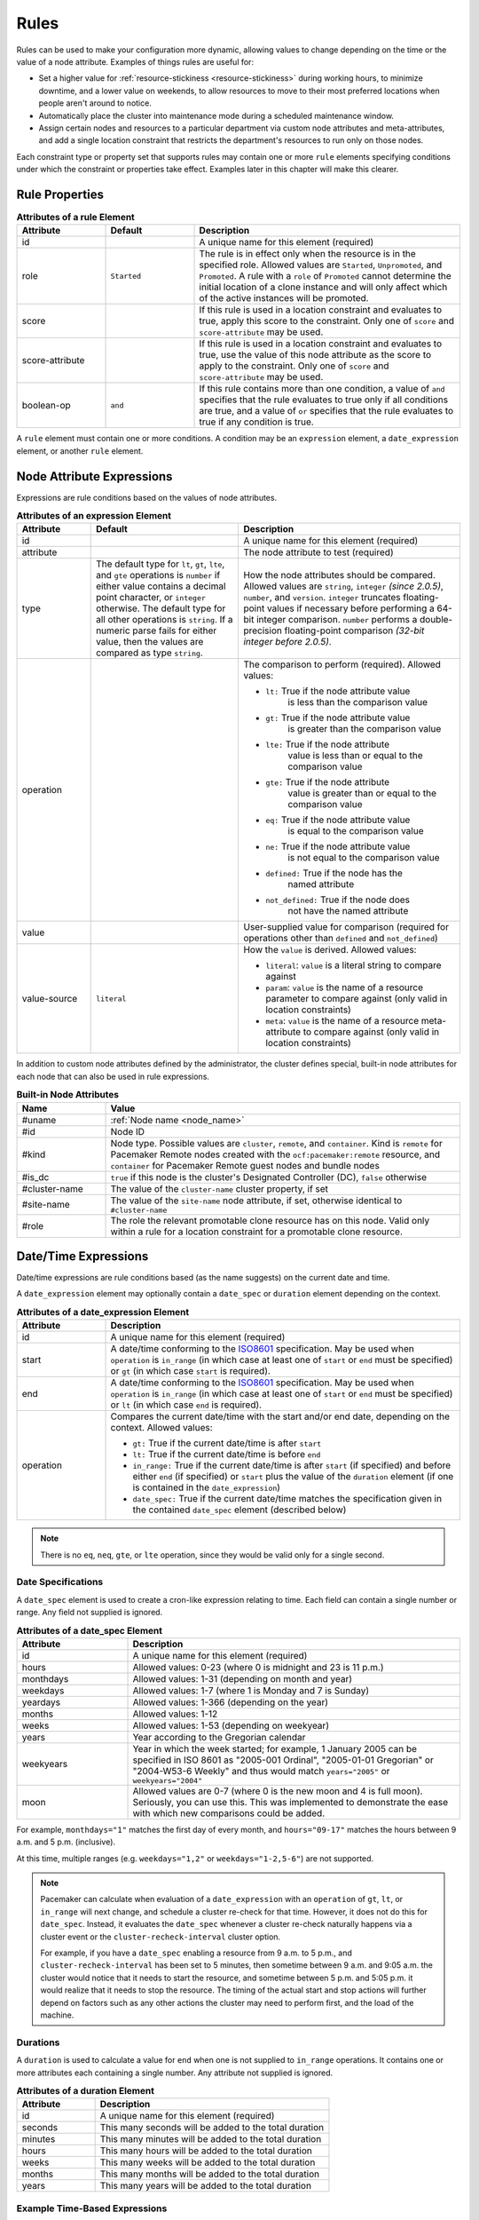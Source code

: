 .. index::
   single: rule

.. _rules:

Rules
-----

Rules can be used to make your configuration more dynamic, allowing values to
change depending on the time or the value of a node attribute. Examples of
things rules are useful for:

* Set a higher value for :ref:`resource-stickiness <resource-stickiness>`
  during working hours, to minimize downtime, and a lower value on weekends, to
  allow resources to move to their most preferred locations when people aren't
  around to notice.

* Automatically place the cluster into maintenance mode during a scheduled
  maintenance window.

* Assign certain nodes and resources to a particular department via custom
  node attributes and meta-attributes, and add a single location constraint
  that restricts the department's resources to run only on those nodes.

Each constraint type or property set that supports rules may contain one or more
``rule`` elements specifying conditions under which the constraint or properties
take effect. Examples later in this chapter will make this clearer.

.. index::
   pair: XML element; rule

Rule Properties
###############

.. table:: **Attributes of a rule Element**
   :widths: 1 1 3

   +-----------------+-------------+-------------------------------------------+
   | Attribute       | Default     | Description                               |
   +=================+=============+===========================================+
   | id              |             | .. index::                                |
   |                 |             |    pair: rule; id                         |
   |                 |             |                                           |
   |                 |             | A unique name for this element (required) |
   +-----------------+-------------+-------------------------------------------+
   | role            | ``Started`` | .. index::                                |
   |                 |             |    pair: rule; role                       |
   |                 |             |                                           |
   |                 |             | The rule is in effect only when the       |
   |                 |             | resource is in the specified role.        |
   |                 |             | Allowed values are ``Started``,           |
   |                 |             | ``Unpromoted``, and ``Promoted``. A rule  |
   |                 |             | with a ``role`` of ``Promoted`` cannot    |
   |                 |             | determine the initial location of a clone |
   |                 |             | instance and will only affect which of    |
   |                 |             | the active instances will be promoted.    |
   +-----------------+-------------+-------------------------------------------+
   | score           |             | .. index::                                |
   |                 |             |    pair: rule; score                      |
   |                 |             |                                           |
   |                 |             | If this rule is used in a location        |
   |                 |             | constraint and evaluates to true, apply   |
   |                 |             | this score to the constraint. Only one of |
   |                 |             | ``score`` and ``score-attribute`` may be  |
   |                 |             | used.                                     |
   +-----------------+-------------+-------------------------------------------+
   | score-attribute |             | .. index::                                |
   |                 |             |    pair: rule; score-attribute            |
   |                 |             |                                           |
   |                 |             | If this rule is used in a location        |
   |                 |             | constraint and evaluates to true, use the |
   |                 |             | value of this node attribute as the score |
   |                 |             | to apply to the constraint. Only one of   |
   |                 |             | ``score`` and ``score-attribute`` may be  |
   |                 |             | used.                                     |
   +-----------------+-------------+-------------------------------------------+
   | boolean-op      | ``and``     | .. index::                                |
   |                 |             |    pair: rule; boolean-op                 |
   |                 |             |                                           |
   |                 |             | If this rule contains more than one       |
   |                 |             | condition, a value of ``and`` specifies   |
   |                 |             | that the rule evaluates to true only if   |
   |                 |             | all conditions are true, and a value of   |
   |                 |             | ``or`` specifies that the rule evaluates  |
   |                 |             | to true if any condition is true.         |
   +-----------------+-------------+-------------------------------------------+

A ``rule`` element must contain one or more conditions. A condition may be an
``expression`` element, a ``date_expression`` element, or another ``rule`` element.


.. index::
   single: rule; node attribute expression
   single: node attribute; rule expression
   pair: XML element; expression

.. _node_attribute_expressions:

Node Attribute Expressions
##########################

Expressions are rule conditions based on the values of node attributes.

.. table:: **Attributes of an expression Element**
   :class: longtable
   :widths: 1 2 3

   +--------------+---------------------------------+-------------------------------------------+
   | Attribute    | Default                         | Description                               |
   +==============+=================================+===========================================+
   | id           |                                 | .. index::                                |
   |              |                                 |    pair: expression; id                   |
   |              |                                 |                                           |
   |              |                                 | A unique name for this element (required) |
   +--------------+---------------------------------+-------------------------------------------+
   | attribute    |                                 | .. index::                                |
   |              |                                 |    pair: expression; attribute            |
   |              |                                 |                                           |
   |              |                                 | The node attribute to test (required)     |
   +--------------+---------------------------------+-------------------------------------------+
   | type         | The default type for            | .. index::                                |
   |              | ``lt``, ``gt``, ``lte``, and    |    pair: expression; type                 |
   |              | ``gte`` operations is ``number``|                                           |
   |              | if either value contains a      | How the node attributes should be         |
   |              | decimal point character, or     | compared. Allowed values are ``string``,  |
   |              | ``integer`` otherwise. The      | ``integer`` *(since 2.0.5)*, ``number``,  |
   |              | default type for all other      | and ``version``. ``integer`` truncates    |
   |              | operations is ``string``. If a  | floating-point values if necessary before |
   |              | numeric parse fails for either  | performing a 64-bit integer comparison.   |
   |              | value, then the values are      | ``number`` performs a double-precision    |
   |              | compared as type ``string``.    | floating-point comparison                 |
   |              |                                 | *(32-bit integer before 2.0.5)*.          |
   +--------------+---------------------------------+-------------------------------------------+
   | operation    |                                 | .. index::                                |
   |              |                                 |    pair: expression; operation            |
   |              |                                 |                                           |
   |              |                                 | The comparison to perform (required).     |
   |              |                                 | Allowed values:                           |
   |              |                                 |                                           |
   |              |                                 | * ``lt:`` True if the node attribute value|
   |              |                                 |    is less than the comparison value      |
   |              |                                 | * ``gt:`` True if the node attribute value|
   |              |                                 |    is greater than the comparison value   |
   |              |                                 | * ``lte:`` True if the node attribute     |
   |              |                                 |    value is less than or equal to the     |
   |              |                                 |    comparison value                       |
   |              |                                 | * ``gte:`` True if the node attribute     |
   |              |                                 |    value is greater than or equal to the  |
   |              |                                 |    comparison value                       |
   |              |                                 | * ``eq:`` True if the node attribute value|
   |              |                                 |    is equal to the comparison value       |
   |              |                                 | * ``ne:`` True if the node attribute value|
   |              |                                 |    is not equal to the comparison value   |
   |              |                                 | * ``defined:`` True if the node has the   |
   |              |                                 |    named attribute                        |
   |              |                                 | * ``not_defined:`` True if the node does  |
   |              |                                 |    not have the named attribute           |
   +--------------+---------------------------------+-------------------------------------------+
   | value        |                                 | .. index::                                |
   |              |                                 |    pair: expression; value                |
   |              |                                 |                                           |
   |              |                                 | User-supplied value for comparison        |
   |              |                                 | (required for operations other than       |
   |              |                                 | ``defined`` and ``not_defined``)          |
   +--------------+---------------------------------+-------------------------------------------+
   | value-source | ``literal``                     | .. index::                                |
   |              |                                 |    pair: expression; value-source         |
   |              |                                 |                                           |
   |              |                                 | How the ``value`` is derived. Allowed     |
   |              |                                 | values:                                   |
   |              |                                 |                                           |
   |              |                                 | * ``literal``: ``value`` is a literal     |
   |              |                                 |   string to compare against               |
   |              |                                 | * ``param``: ``value`` is the name of a   |
   |              |                                 |   resource parameter to compare against   |
   |              |                                 |   (only valid in location constraints)    |
   |              |                                 | * ``meta``: ``value`` is the name of a    |
   |              |                                 |   resource meta-attribute to compare      |
   |              |                                 |   against (only valid in location         |
   |              |                                 |   constraints)                            |
   +--------------+---------------------------------+-------------------------------------------+

.. _node-attribute-expressions-special:

In addition to custom node attributes defined by the administrator, the cluster
defines special, built-in node attributes for each node that can also be used
in rule expressions.

.. table:: **Built-in Node Attributes**
   :widths: 1 4

   +---------------+-----------------------------------------------------------+
   | Name          | Value                                                     |
   +===============+===========================================================+
   | #uname        | :ref:`Node name <node_name>`                              |
   +---------------+-----------------------------------------------------------+
   | #id           | Node ID                                                   |
   +---------------+-----------------------------------------------------------+
   | #kind         | Node type. Possible values are ``cluster``, ``remote``,   |
   |               | and ``container``. Kind is ``remote`` for Pacemaker Remote|
   |               | nodes created with the ``ocf:pacemaker:remote`` resource, |
   |               | and ``container`` for Pacemaker Remote guest nodes and    |
   |               | bundle nodes                                              |
   +---------------+-----------------------------------------------------------+
   | #is_dc        | ``true`` if this node is the cluster's Designated         |
   |               | Controller (DC), ``false`` otherwise                      |
   +---------------+-----------------------------------------------------------+
   | #cluster-name | The value of the ``cluster-name`` cluster property, if set|
   +---------------+-----------------------------------------------------------+
   | #site-name    | The value of the ``site-name`` node attribute, if set,    |
   |               | otherwise identical to ``#cluster-name``                  |
   +---------------+-----------------------------------------------------------+
   | #role         | The role the relevant promotable clone resource has on    |
   |               | this node. Valid only within a rule for a location        |
   |               | constraint for a promotable clone resource.               |
   +---------------+-----------------------------------------------------------+

.. Add_to_above_table_if_released:

   +---------------+-----------------------------------------------------------+
   | #ra-version   | The installed version of the resource agent on the node,  |
   |               | as defined by the ``version`` attribute of the            |
   |               | ``resource-agent`` tag in the agent's metadata. Valid only|
   |               | within rules controlling resource options. This can be    |
   |               | useful during rolling upgrades of a backward-incompatible |
   |               | resource agent. *(since x.x.x)*                           |


.. index::
   single: rule; date/time expression
   pair: XML element; date_expression

Date/Time Expressions
#####################

Date/time expressions are rule conditions based (as the name suggests) on the
current date and time.

A ``date_expression`` element may optionally contain a ``date_spec`` or
``duration`` element depending on the context.

.. table:: **Attributes of a date_expression Element**
   :widths: 1 4

   +---------------+-----------------------------------------------------------+
   | Attribute     | Description                                               |
   +===============+===========================================================+
   | id            | .. index::                                                |
   |               |    pair: id; date_expression                              |
   |               |                                                           |
   |               | A unique name for this element (required)                 |
   +---------------+-----------------------------------------------------------+
   | start         | .. index::                                                |
   |               |    pair: start; date_expression                           |
   |               |                                                           |
   |               | A date/time conforming to the                             |
   |               | `ISO8601 <https://en.wikipedia.org/wiki/ISO_8601>`_       |
   |               | specification. May be used when ``operation`` is          |
   |               | ``in_range`` (in which case at least one of ``start`` or  |
   |               | ``end`` must be specified) or ``gt`` (in which case       |
   |               | ``start`` is required).                                   |
   +---------------+-----------------------------------------------------------+
   | end           | .. index::                                                |
   |               |    pair: end; date_expression                             |
   |               |                                                           |
   |               | A date/time conforming to the                             |
   |               | `ISO8601 <https://en.wikipedia.org/wiki/ISO_8601>`_       |
   |               | specification. May be used when ``operation`` is          |
   |               | ``in_range`` (in which case at least one of ``start`` or  |
   |               | ``end`` must be specified) or ``lt`` (in which case       |
   |               | ``end`` is required).                                     |
   +---------------+-----------------------------------------------------------+
   | operation     | .. index::                                                |
   |               |    pair: operation; date_expression                       |
   |               |                                                           |
   |               | Compares the current date/time with the start and/or end  |
   |               | date, depending on the context. Allowed values:           |
   |               |                                                           |
   |               | * ``gt:`` True if the current date/time is after ``start``|
   |               | * ``lt:`` True if the current date/time is before ``end`` |
   |               | * ``in_range:`` True if the current date/time is after    |
   |               |   ``start`` (if specified) and before either ``end`` (if  |
   |               |   specified) or ``start`` plus the value of the           |
   |               |   ``duration`` element (if one is contained in the        |
   |               |   ``date_expression``)                                    |
   |               | * ``date_spec:`` True if the current date/time matches    |
   |               |   the specification given in the contained ``date_spec``  |
   |               |   element (described below)                               |
   +---------------+-----------------------------------------------------------+


.. note:: There is no ``eq``, ``neq``, ``gte``, or ``lte`` operation, since
          they would be valid only for a single second.


.. index::
   single: date specification
   pair: XML element; date_spec

Date Specifications
___________________

A ``date_spec`` element is used to create a cron-like expression relating
to time. Each field can contain a single number or range. Any field not
supplied is ignored.

.. table:: **Attributes of a date_spec Element**
   :widths: 1 3

   +---------------+-----------------------------------------------------------+
   | Attribute     | Description                                               |
   +===============+===========================================================+
   | id            | .. index::                                                |
   |               |    pair: id; date_spec                                    |
   |               |                                                           |
   |               | A unique name for this element (required)                 |
   +---------------+-----------------------------------------------------------+
   | hours         | .. index::                                                |
   |               |    pair: hours; date_spec                                 |
   |               |                                                           |
   |               | Allowed values: 0-23 (where 0 is midnight and 23 is       |
   |               | 11 p.m.)                                                  |
   +---------------+-----------------------------------------------------------+
   | monthdays     | .. index::                                                |
   |               |    pair: monthdays; date_spec                             |
   |               |                                                           |
   |               | Allowed values: 1-31 (depending on month and year)        |
   +---------------+-----------------------------------------------------------+
   | weekdays      | .. index::                                                |
   |               |    pair: weekdays; date_spec                              |
   |               |                                                           |
   |               | Allowed values: 1-7 (where 1 is Monday and  7 is Sunday)  |
   +---------------+-----------------------------------------------------------+
   | yeardays      | .. index::                                                |
   |               |    pair: yeardays; date_spec                              |
   |               |                                                           |
   |               | Allowed values: 1-366 (depending on the year)             |
   +---------------+-----------------------------------------------------------+
   | months        | .. index::                                                |
   |               |    pair: months; date_spec                                |
   |               |                                                           |
   |               | Allowed values: 1-12                                      |
   +---------------+-----------------------------------------------------------+
   | weeks         | .. index::                                                |
   |               |    pair: weeks; date_spec                                 |
   |               |                                                           |
   |               | Allowed values: 1-53 (depending on weekyear)              |
   +---------------+-----------------------------------------------------------+
   | years         | .. index::                                                |
   |               |    pair: years; date_spec                                 |
   |               |                                                           |
   |               | Year according to the Gregorian calendar                  |
   +---------------+-----------------------------------------------------------+
   | weekyears     | .. index::                                                |
   |               |    pair: weekyears; date_spec                             |
   |               |                                                           |
   |               | Year in which the week started; for example, 1 January    |
   |               | 2005 can be specified in ISO 8601 as "2005-001 Ordinal",  |
   |               | "2005-01-01 Gregorian" or "2004-W53-6 Weekly" and thus    |
   |               | would match ``years="2005"`` or ``weekyears="2004"``      |
   +---------------+-----------------------------------------------------------+
   | moon          | .. index::                                                |
   |               |    pair: moon; date_spec                                  |
   |               |                                                           |
   |               | Allowed values are 0-7 (where 0 is the new moon and 4 is  |
   |               | full moon). Seriously, you can use this. This was         |
   |               | implemented to demonstrate the ease with which new        |
   |               | comparisons could be added.                               |
   +---------------+-----------------------------------------------------------+

For example, ``monthdays="1"`` matches the first day of every month, and
``hours="09-17"`` matches the hours between 9 a.m. and 5 p.m. (inclusive).

At this time, multiple ranges (e.g. ``weekdays="1,2"`` or ``weekdays="1-2,5-6"``)
are not supported.

.. note:: Pacemaker can calculate when evaluation of a ``date_expression`` with
          an ``operation`` of ``gt``, ``lt``, or ``in_range`` will next change,
          and schedule a cluster re-check for that time. However, it does not
          do this for ``date_spec``.  Instead, it evaluates the ``date_spec``
          whenever a cluster re-check naturally happens via a cluster event or
          the ``cluster-recheck-interval`` cluster option.

          For example, if you have a ``date_spec`` enabling a resource from 9
          a.m. to 5 p.m., and ``cluster-recheck-interval`` has been set to 5
          minutes, then sometime between 9 a.m. and 9:05 a.m. the cluster would
          notice that it needs to start the resource, and sometime between 5
          p.m. and 5:05 p.m. it would realize that it needs to stop the
          resource. The timing of the actual start and stop actions will
          further depend on factors such as any other actions the cluster may
          need to perform first, and the load of the machine.


.. index::
   single: duration
   pair: XML element; duration

Durations
_________

A ``duration`` is used to calculate a value for ``end`` when one is not
supplied to ``in_range`` operations. It contains one or more attributes each
containing a single number. Any attribute not supplied is ignored.

.. table:: **Attributes of a duration Element**
   :widths: 1 3

   +---------------+-----------------------------------------------------------+
   | Attribute     | Description                                               |
   +===============+===========================================================+
   | id            | .. index::                                                |
   |               |    pair: id; duration                                     |
   |               |                                                           |
   |               | A unique name for this element (required)                 |
   +---------------+-----------------------------------------------------------+
   | seconds       | .. index::                                                |
   |               |    pair: seconds; duration                                |
   |               |                                                           |
   |               | This many seconds will be added to the total duration     |
   +---------------+-----------------------------------------------------------+
   | minutes       | .. index::                                                |
   |               |    pair: minutes; duration                                |
   |               |                                                           |
   |               | This many minutes will be added to the total duration     |
   +---------------+-----------------------------------------------------------+
   | hours         | .. index::                                                |
   |               |    pair: hours; duration                                  |
   |               |                                                           |
   |               | This many hours will be added to the total duration       |
   +---------------+-----------------------------------------------------------+
   | weeks         | .. index::                                                |
   |               |    pair: weeks; duration                                  |
   |               |                                                           |
   |               | This many weeks will be added to the total duration       |
   +---------------+-----------------------------------------------------------+
   | months        | .. index::                                                |
   |               |    pair: months; duration                                 |
   |               |                                                           |
   |               | This many months will be added to the total duration      |
   +---------------+-----------------------------------------------------------+
   | years         | .. index::                                                |
   |               |    pair: years; duration                                  |
   |               |                                                           |
   |               | This many years will be added to the total duration       |
   +---------------+-----------------------------------------------------------+


Example Time-Based Expressions
______________________________

A small sample of how time-based expressions can be used:

.. topic:: True if now is any time in the year 2005

   .. code-block:: xml

      <rule id="rule1" score="INFINITY">
         <date_expression id="date_expr1" start="2005-001" operation="in_range">
          <duration id="duration1" years="1"/>
         </date_expression>
      </rule>

   or equivalently:

   .. code-block:: xml

      <rule id="rule2" score="INFINITY">
         <date_expression id="date_expr2" operation="date_spec">
          <date_spec id="date_spec2" years="2005"/>
         </date_expression>
      </rule>

.. topic:: 9 a.m. to 5 p.m. Monday through Friday

   .. code-block:: xml

      <rule id="rule3" score="INFINITY">
         <date_expression id="date_expr3" operation="date_spec">
          <date_spec id="date_spec3" hours="9-16" weekdays="1-5"/>
         </date_expression>
      </rule>

   Note that the ``16`` matches all the way through ``16:59:59``, because the
   numeric value of the hour still matches.

.. topic:: 9 a.m. to 6 p.m. Monday through Friday or anytime Saturday

   .. code-block:: xml

      <rule id="rule4" score="INFINITY" boolean-op="or">
         <date_expression id="date_expr4-1" operation="date_spec">
          <date_spec id="date_spec4-1" hours="9-16" weekdays="1-5"/>
         </date_expression>
         <date_expression id="date_expr4-2" operation="date_spec">
          <date_spec id="date_spec4-2" weekdays="6"/>
         </date_expression>
      </rule>

.. topic:: 9 a.m. to 5 p.m. or 9 p.m. to 12 a.m. Monday through Friday

   .. code-block:: xml

      <rule id="rule5" score="INFINITY" boolean-op="and">
         <rule id="rule5-nested1" score="INFINITY" boolean-op="or">
          <date_expression id="date_expr5-1" operation="date_spec">
           <date_spec id="date_spec5-1" hours="9-16"/>
          </date_expression>
          <date_expression id="date_expr5-2" operation="date_spec">
           <date_spec id="date_spec5-2" hours="21-23"/>
          </date_expression>
         </rule>
         <date_expression id="date_expr5-3" operation="date_spec">
          <date_spec id="date_spec5-3" weekdays="1-5"/>
         </date_expression>
      </rule>

.. topic:: Mondays in March 2005

   .. code-block:: xml

      <rule id="rule6" score="INFINITY" boolean-op="and">
         <date_expression id="date_expr6-1" operation="date_spec">
          <date_spec id="date_spec6" weekdays="1"/>
         </date_expression>
         <date_expression id="date_expr6-2" operation="in_range"
           start="2005-03-01" end="2005-04-01"/>
      </rule>

   .. note:: Because no time is specified with the above dates, 00:00:00 is
             implied. This means that the range includes all of 2005-03-01 but
             none of 2005-04-01. You may wish to write ``end`` as
             ``"2005-03-31T23:59:59"`` to avoid confusion.

.. topic:: A full moon on Friday the 13th

   .. code-block:: xml

      <rule id="rule7" score="INFINITY" boolean-op="and">
         <date_expression id="date_expr7" operation="date_spec">
          <date_spec id="date_spec7" weekdays="5" monthdays="13" moon="4"/>
         </date_expression>
      </rule>


.. index::
   single: rule; resource expression
   single: resource; rule expression
   pair: XML element; rsc_expression

Resource Expressions
####################

An ``rsc_expression`` *(since 2.0.5)* is a rule condition based on a resource
agent's properties. This rule is only valid within an ``rsc_defaults`` or
``op_defaults`` context. None of the matching attributes of ``class``,
``provider``, and ``type`` are required. If one is omitted, all values of that
attribute will match.  For instance, omitting ``type`` means every type will
match.

.. table:: **Attributes of a rsc_expression Element**
   :widths: 1 3

   +---------------+-----------------------------------------------------------+
   | Attribute     | Description                                               |
   +===============+===========================================================+
   | id            | .. index::                                                |
   |               |    pair: id; rsc_expression                               |
   |               |                                                           |
   |               | A unique name for this element (required)                 |
   +---------------+-----------------------------------------------------------+
   | class         | .. index::                                                |
   |               |    pair: class; rsc_expression                            |
   |               |                                                           |
   |               | The standard name to be matched against resource agents   |
   +---------------+-----------------------------------------------------------+
   | provider      | .. index::                                                |
   |               |    pair: provider; rsc_expression                         |
   |               |                                                           |
   |               | If given, the vendor to be matched against resource       |
   |               | agents (only relevant when ``class`` is ``ocf``)          |
   +---------------+-----------------------------------------------------------+
   | type          | .. index::                                                |
   |               |    pair: type; rsc_expression                             |
   |               |                                                           |
   |               | The name of the resource agent to be matched              |
   +---------------+-----------------------------------------------------------+

Example Resource-Based Expressions
__________________________________

A small sample of how resource-based expressions can be used:

.. topic:: True for all ``ocf:heartbeat:IPaddr2`` resources

   .. code-block:: xml

      <rule id="rule1" score="INFINITY">
          <rsc_expression id="rule_expr1" class="ocf" provider="heartbeat" type="IPaddr2"/>
      </rule>

.. topic:: Provider doesn't apply to non-OCF resources

   .. code-block:: xml

      <rule id="rule2" score="INFINITY">
          <rsc_expression id="rule_expr2" class="stonith" type="fence_xvm"/>
      </rule>


.. index::
   single: rule; operation expression
   single: operation; rule expression
   pair: XML element; op_expression

Operation Expressions
#####################


An ``op_expression`` *(since 2.0.5)* is a rule condition based on an action of
some resource agent. This rule is only valid within an ``op_defaults`` context.

.. table:: **Attributes of an op_expression Element**
   :widths: 1 3

   +---------------+-----------------------------------------------------------+
   | Attribute     | Description                                               |
   +===============+===========================================================+
   | id            | .. index::                                                |
   |               |    pair: id; op_expression                                |
   |               |                                                           |
   |               | A unique name for this element (required)                 |
   +---------------+-----------------------------------------------------------+
   | name          | .. index::                                                |
   |               |    pair: name; op_expression                              |
   |               |                                                           |
   |               | The action name to match against. This can be any action  |
   |               | supported by the resource agent; common values include    |
   |               | ``monitor``, ``start``, and ``stop`` (required).          |
   +---------------+-----------------------------------------------------------+
   | interval      | .. index::                                                |
   |               |    pair: interval; op_expression                          |
   |               |                                                           |
   |               | The interval of the action to match against. If not given,|
   |               | only the name attribute will be used to match.            |
   +---------------+-----------------------------------------------------------+

Example Operation-Based Expressions
___________________________________

A small sample of how operation-based expressions can be used:

.. topic:: True for all monitor actions

   .. code-block:: xml

      <rule id="rule1" score="INFINITY">
          <op_expression id="rule_expr1" name="monitor"/>
      </rule>

.. topic:: True for all monitor actions with a 10 second interval

   .. code-block:: xml

      <rule id="rule2" score="INFINITY">
          <op_expression id="rule_expr2" name="monitor" interval="10s"/>
      </rule>


.. index::
   pair: location constraint; rule

Using Rules to Determine Resource Location
##########################################

A location constraint may contain one or more top-level rules. The cluster will
act as if there is a separate location constraint for each rule that evaluates
as true.

Consider the following simple location constraint:

.. topic:: Prevent resource ``webserver`` from running on node ``node3``

   .. code-block:: xml

      <rsc_location id="ban-apache-on-node3" rsc="webserver"
                    score="-INFINITY" node="node3"/>

The same constraint can be more verbosely written using a rule:

.. topic:: Prevent resource ``webserver`` from running on node ``node3`` using a rule

   .. code-block:: xml

      <rsc_location id="ban-apache-on-node3" rsc="webserver">
          <rule id="ban-apache-rule" score="-INFINITY">
            <expression id="ban-apache-expr" attribute="#uname"
              operation="eq" value="node3"/>
          </rule>
      </rsc_location>

The advantage of using the expanded form is that one could add more expressions
(for example, limiting the constraint to certain days of the week), or activate
the constraint by some node attribute other than node name.

Location Rules Based on Other Node Properties
_____________________________________________

The expanded form allows us to match on node properties other than its name.
If we rated each machine's CPU power such that the cluster had the following
nodes section:

.. topic:: Sample node section with node attributes

   .. code-block:: xml

      <nodes>
         <node id="uuid1" uname="c001n01" type="normal">
            <instance_attributes id="uuid1-custom_attrs">
              <nvpair id="uuid1-cpu_mips" name="cpu_mips" value="1234"/>
            </instance_attributes>
         </node>
         <node id="uuid2" uname="c001n02" type="normal">
            <instance_attributes id="uuid2-custom_attrs">
              <nvpair id="uuid2-cpu_mips" name="cpu_mips" value="5678"/>
            </instance_attributes>
         </node>
      </nodes>

then we could prevent resources from running on underpowered machines with this
rule:

.. topic:: Rule using a node attribute (to be used inside a location constraint)

   .. code-block:: xml

      <rule id="need-more-power-rule" score="-INFINITY">
         <expression id="need-more-power-expr" attribute="cpu_mips"
                     operation="lt" value="3000"/>
      </rule>

Using ``score-attribute`` Instead of ``score``
______________________________________________

When using ``score-attribute`` instead of ``score``, each node matched by the
rule has its score adjusted differently, according to its value for the named
node attribute. Thus, in the previous example, if a rule inside a location
constraint for a resource used ``score-attribute="cpu_mips"``, ``c001n01``
would have its preference to run the resource increased by ``1234`` whereas
``c001n02`` would have its preference increased by ``5678``.


.. index::
   pair: cluster option; rule
   pair: instance attribute; rule
   pair: meta-attribute; rule
   pair: resource defaults; rule
   pair: operation defaults; rule
   pair: node attribute; rule

Using Rules to Define Options
#############################

Rules may be used to control a variety of options:

* :ref:`Cluster options <cluster_options>` (``cluster_property_set`` elements)
* :ref:`Node attributes <node_attributes>` (``instance_attributes`` or
  ``utilization`` elements inside a ``node`` element)
* :ref:`Resource options <resource_options>` (``utilization``,
  ``meta_attributes``, or ``instance_attributes`` elements inside a resource
  definition element or ``op`` , ``rsc_defaults``, ``op_defaults``, or
  ``template`` element)
* :ref:`Operation properties <operation_properties>` (``meta_attributes``
  elements inside an ``op`` or ``op_defaults`` element)

.. note::

   Attribute-based expressions for meta-attributes can only be used within
   ``operations`` and ``op_defaults``.  They will not work with resource
   configuration or ``rsc_defaults``.  Additionally, attribute-based
   expressions cannot be used with cluster options.

Using Rules to Control Resource Options
_______________________________________

Often some cluster nodes will be different from their peers. Sometimes,
these differences -- e.g. the location of a binary or the names of network
interfaces -- require resources to be configured differently depending
on the machine they're hosted on.

By defining multiple ``instance_attributes`` objects for the resource and
adding a rule to each, we can easily handle these special cases.

In the example below, ``mySpecialRsc`` will use eth1 and port 9999 when run on
``node1``, eth2 and port 8888 on ``node2`` and default to eth0 and port 9999
for all other nodes.

.. topic:: Defining different resource options based on the node name

   .. code-block:: xml

      <primitive id="mySpecialRsc" class="ocf" type="Special" provider="me">
         <instance_attributes id="special-node1" score="3">
          <rule id="node1-special-case" score="INFINITY" >
           <expression id="node1-special-case-expr" attribute="#uname"
             operation="eq" value="node1"/>
          </rule>
          <nvpair id="node1-interface" name="interface" value="eth1"/>
         </instance_attributes>
         <instance_attributes id="special-node2" score="2" >
          <rule id="node2-special-case" score="INFINITY">
           <expression id="node2-special-case-expr" attribute="#uname"
             operation="eq" value="node2"/>
          </rule>
          <nvpair id="node2-interface" name="interface" value="eth2"/>
          <nvpair id="node2-port" name="port" value="8888"/>
         </instance_attributes>
         <instance_attributes id="defaults" score="1" >
          <nvpair id="default-interface" name="interface" value="eth0"/>
          <nvpair id="default-port" name="port" value="9999"/>
         </instance_attributes>
      </primitive>

The order in which ``instance_attributes`` objects are evaluated is determined
by their score (highest to lowest). If not supplied, the score defaults to
zero. Objects with an equal score are processed in their listed order. If the
``instance_attributes`` object has no rule, or a ``rule`` that evaluates to
``true``, then for any parameter the resource does not yet have a value for,
the resource will use the parameter values defined by the ``instance_attributes``.

For example, given the configuration above, if the resource is placed on
``node1``:

* ``special-node1`` has the highest score (3) and so is evaluated first; its
  rule evaluates to ``true``, so ``interface`` is set to ``eth1``.
* ``special-node2`` is evaluated next with score 2, but its rule evaluates to
  ``false``, so it is ignored.
* ``defaults`` is evaluated last with score 1, and has no rule, so its values
  are examined; ``interface`` is already defined, so the value here is not
  used, but ``port`` is not yet defined, so ``port`` is set to ``9999``.

Using Rules to Control Resource Defaults
________________________________________

Rules can be used for resource and operation defaults. The following example
illustrates how to set a different ``resource-stickiness`` value during and
outside work hours. This allows resources to automatically move back to their
most preferred hosts, but at a time that (in theory) does not interfere with
business activities.

.. topic:: Change ``resource-stickiness`` during working hours

   .. code-block:: xml

      <rsc_defaults>
         <meta_attributes id="core-hours" score="2">
            <rule id="core-hour-rule" score="0">
              <date_expression id="nine-to-five-Mon-to-Fri" operation="date_spec">
                <date_spec id="nine-to-five-Mon-to-Fri-spec" hours="9-16" weekdays="1-5"/>
              </date_expression>
            </rule>
            <nvpair id="core-stickiness" name="resource-stickiness" value="INFINITY"/>
         </meta_attributes>
         <meta_attributes id="after-hours" score="1" >
            <nvpair id="after-stickiness" name="resource-stickiness" value="0"/>
         </meta_attributes>
      </rsc_defaults>

Rules may be used similarly in ``instance_attributes`` or ``utilization``
blocks.

Any single block may directly contain only a single rule, but that rule may
itself contain any number of rules.

``rsc_expression`` and ``op_expression`` blocks may additionally be used to
set defaults on either a single resource or across an entire class of resources
with a single rule. ``rsc_expression`` may be used to select resource agents
within both ``rsc_defaults`` and ``op_defaults``, while ``op_expression`` may
only be used within ``op_defaults``. If multiple rules succeed for a given
resource agent, the last one specified will be the one that takes effect. As
with any other rule, boolean operations may be used to make more complicated
expressions.

.. topic:: Default all IPaddr2 resources to stopped

   .. code-block:: xml

      <rsc_defaults>
          <meta_attributes id="op-target-role">
              <rule id="op-target-role-rule" score="INFINITY">
                  <rsc_expression id="op-target-role-expr" class="ocf" provider="heartbeat"
                    type="IPaddr2"/>
              </rule>
              <nvpair id="op-target-role-nvpair" name="target-role" value="Stopped"/>
          </meta_attributes>
      </rsc_defaults>

.. topic:: Default all monitor action timeouts to 7 seconds

   .. code-block:: xml

      <op_defaults>
          <meta_attributes id="op-monitor-defaults">
              <rule id="op-monitor-default-rule" score="INFINITY">
                  <op_expression id="op-monitor-default-expr" name="monitor"/>
              </rule>
              <nvpair id="op-monitor-timeout" name="timeout" value="7s"/>
          </meta_attributes>
      </op_defaults>

.. topic:: Default the timeout on all 10-second-interval monitor actions on ``IPaddr2`` resources to 8 seconds

   .. code-block:: xml

      <op_defaults>
          <meta_attributes id="op-monitor-and">
              <rule id="op-monitor-and-rule" score="INFINITY">
                  <rsc_expression id="op-monitor-and-rsc-expr" class="ocf" provider="heartbeat"
                    type="IPaddr2"/>
                  <op_expression id="op-monitor-and-op-expr" name="monitor" interval="10s"/>
              </rule>
              <nvpair id="op-monitor-and-timeout" name="timeout" value="8s"/>
          </meta_attributes>
      </op_defaults>


.. index::
   pair: rule; cluster option

Using Rules to Control Cluster Options
______________________________________

Controlling cluster options is achieved in much the same manner as specifying
different resource options on different nodes.

The following example illustrates how to set ``maintenance_mode`` during a
scheduled maintenance window. This will keep the cluster running but not
monitor, start, or stop resources during this time.

.. topic:: Schedule a maintenance window for 9 to 11 p.m. CDT Sept. 20, 2019

   .. code-block:: xml

      <crm_config>
         <cluster_property_set id="cib-bootstrap-options">
           <nvpair id="bootstrap-stonith-enabled" name="stonith-enabled" value="1"/>
         </cluster_property_set>
         <cluster_property_set id="normal-set" score="10">
           <nvpair id="normal-maintenance-mode" name="maintenance-mode" value="false"/>
         </cluster_property_set>
         <cluster_property_set id="maintenance-window-set" score="1000">
           <nvpair id="maintenance-nvpair1" name="maintenance-mode" value="true"/>
           <rule id="maintenance-rule1" score="INFINITY">
             <date_expression id="maintenance-date1" operation="in_range"
               start="2019-09-20 21:00:00 -05:00" end="2019-09-20 23:00:00 -05:00"/>
           </rule>
         </cluster_property_set>
      </crm_config>

.. important:: The ``cluster_property_set`` with an ``id`` set to
               "cib-bootstrap-options" will *always* have the highest priority,
               regardless of any scores. Therefore, rules in another
               ``cluster_property_set`` can never take effect for any
               properties listed in the bootstrap set.
